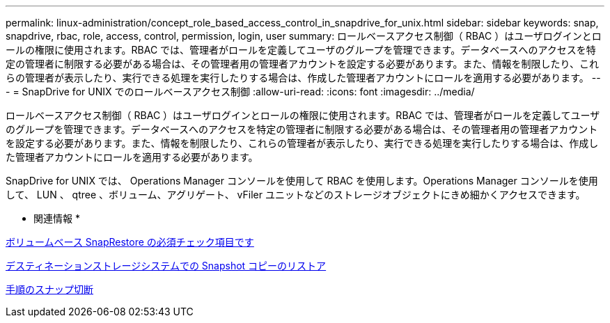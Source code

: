 ---
permalink: linux-administration/concept_role_based_access_control_in_snapdrive_for_unix.html 
sidebar: sidebar 
keywords: snap, snapdrive, rbac, role, access, control, permission, login, user 
summary: ロールベースアクセス制御（ RBAC ）はユーザログインとロールの権限に使用されます。RBAC では、管理者がロールを定義してユーザのグループを管理できます。データベースへのアクセスを特定の管理者に制限する必要がある場合は、その管理者用の管理者アカウントを設定する必要があります。また、情報を制限したり、これらの管理者が表示したり、実行できる処理を実行したりする場合は、作成した管理者アカウントにロールを適用する必要があります。 
---
= SnapDrive for UNIX でのロールベースアクセス制御
:allow-uri-read: 
:icons: font
:imagesdir: ../media/


[role="lead"]
ロールベースアクセス制御（ RBAC ）はユーザログインとロールの権限に使用されます。RBAC では、管理者がロールを定義してユーザのグループを管理できます。データベースへのアクセスを特定の管理者に制限する必要がある場合は、その管理者用の管理者アカウントを設定する必要があります。また、情報を制限したり、これらの管理者が表示したり、実行できる処理を実行したりする場合は、作成した管理者アカウントにロールを適用する必要があります。

SnapDrive for UNIX では、 Operations Manager コンソールを使用して RBAC を使用します。Operations Manager コンソールを使用して、 LUN 、 qtree 、ボリューム、アグリゲート、 vFiler ユニットなどのストレージオブジェクトにきめ細かくアクセスできます。

* 関連情報 *

xref:concept_mandatory_checks_for_volume_based_snaprestore.adoc[ボリュームベース SnapRestore の必須チェック項目です]

xref:concept_restoring_snapshotcopies_ona_destination_storagesystem.adoc[デスティネーションストレージシステムでの Snapshot コピーのリストア]

xref:concept_snap_disconnect_procedure.adoc[手順のスナップ切断]
